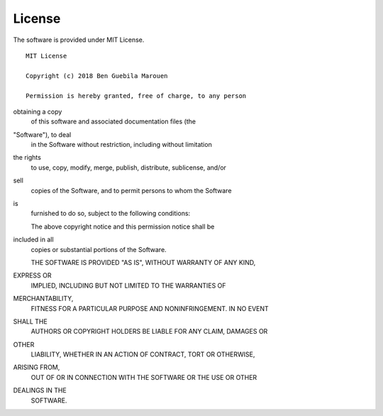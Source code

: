 .. _license:

License
=======

The software is provided under MIT License.


:: 

    MIT License
    
    Copyright (c) 2018 Ben Guebila Marouen

    Permission is hereby granted, free of charge, to any person 
obtaining a copy
    of this software and associated documentation files (the 
"Software"), to deal
    in the Software without restriction, including without limitation 
the rights
    to use, copy, modify, merge, publish, distribute, sublicense, and/or 
sell
    copies of the Software, and to permit persons to whom the Software 
is
    furnished to do so, subject to the following conditions:

    The above copyright notice and this permission notice shall be 
included in all
    copies or substantial portions of the Software.

    THE SOFTWARE IS PROVIDED "AS IS", WITHOUT WARRANTY OF ANY KIND, 
EXPRESS OR
    IMPLIED, INCLUDING BUT NOT LIMITED TO THE WARRANTIES OF 
MERCHANTABILITY,
    FITNESS FOR A PARTICULAR PURPOSE AND NONINFRINGEMENT. IN NO EVENT 
SHALL THE
    AUTHORS OR COPYRIGHT HOLDERS BE LIABLE FOR ANY CLAIM, DAMAGES OR 
OTHER
    LIABILITY, WHETHER IN AN ACTION OF CONTRACT, TORT OR OTHERWISE, 
ARISING FROM,
    OUT OF OR IN CONNECTION WITH THE SOFTWARE OR THE USE OR OTHER 
DEALINGS IN THE
    SOFTWARE.

